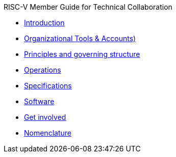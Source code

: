 .RISC-V Member Guide for Technical Collaboration
* xref:intro.adoc[Introduction]
* xref:tools.adoc[Organizational Tools & Accounts)]
* xref:governance.adoc[Principles and governing structure]
* xref:operations.adoc[Operations]
* xref:specs.adoc[Specifications]
* xref:software.adoc[Software]
* xref:get-involved.adoc[Get involved]
* xref:nomenclature.adoc[Nomenclature]
